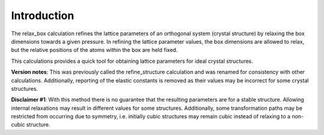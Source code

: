 Introduction
============

The relax\_box calculation refines the lattice parameters of an
orthogonal system (crystal structure) by relaxing the box dimensions
towards a given pressure. In refining the lattice parameter values, the
box dimensions are allowed to relax, but the relative positions of the
atoms within the box are held fixed.

This calculations provides a quick tool for obtaining lattice parameters
for ideal crystal structures.

**Version notes**: This was previously called the refine\_structure
calculation and was renamed for consistency with other calculations.
Additionally, reporting of the elastic constants is removed as their
values may be incorrect for some crystal structures.

**Disclaimer #1**: With this method there is no guarantee that the
resulting parameters are for a stable structure. Allowing internal
relaxations may result in different values for some structures.
Additionally, some transformation paths may be restricted from occurring
due to symmetry, i.e. initially cubic structures may remain cubic
instead of relaxing to a non-cubic structure.
